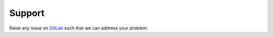 #######
Support
#######

Raise any issue on `GitLab <https://ci.tno.nl/gitlab/warmingup/rtc-tools-heat-network/issues>`_ such that we can address your problem.
